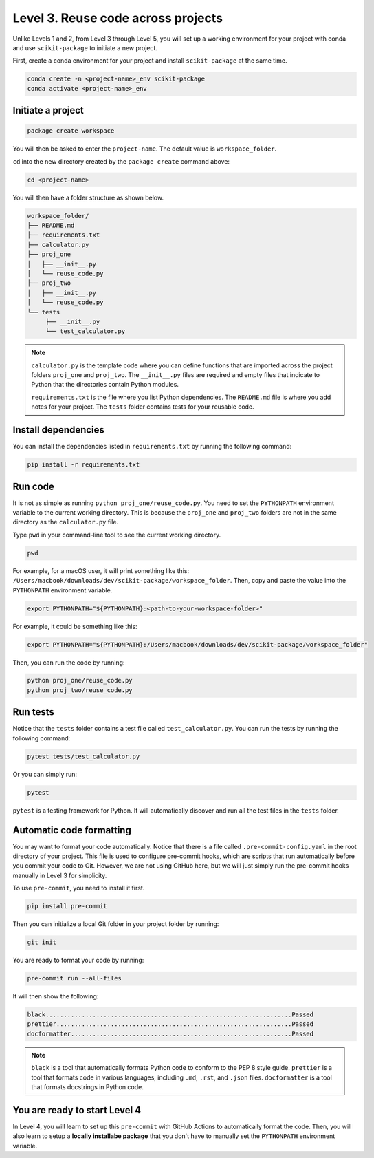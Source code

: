 Level 3. Reuse code across projects
-----------------------------------

Unlike Levels 1 and 2, from Level 3 through Level 5, you will set up a working environment for your project with conda and use ``scikit-package`` to initiate a new project.

First, create a conda environment for your project and install ``scikit-package`` at the same time.

.. code-block:: bash

    conda create -n <project-name>_env scikit-package
    conda activate <project-name>_env


Initiate a project
^^^^^^^^^^^^^^^^^^

.. code-block:: bash
     
     package create workspace

You will then be asked to enter the ``project-name``. The default value is ``workspace_folder``.

``cd`` into the new directory created by the ``package create`` command above:

.. code-block:: bash

    cd <project-name>

You will then have a folder structure as shown below.

.. code-block:: text

     workspace_folder/
     ├── README.md
     ├── requirements.txt
     ├── calculator.py
     ├── proj_one
     │   ├── __init__.py
     │   └── reuse_code.py
     ├── proj_two
     │   ├── __init__.py
     │   └── reuse_code.py
     └── tests
          ├── __init__.py
          └── test_calculator.py

.. note:: 

     ``calculator.py`` is the template code where you can define functions that are imported across the project folders ``proj_one`` and ``proj_two``. The ``__init__.py`` files are required and empty files that indicate to Python that the directories contain Python modules.

     ``requirements.txt`` is the file where you list Python dependencies. The ``README.md`` file is where you add notes for your project. The ``tests`` folder contains tests for your reusable code.


Install dependencies
^^^^^^^^^^^^^^^^^^^^

You can install the dependencies listed in ``requirements.txt`` by running the following command:

.. code-block:: bash

    pip install -r requirements.txt


Run code
^^^^^^^^

It is not as simple as running ``python proj_one/reuse_code.py``. You need to set the ``PYTHONPATH`` environment variable to the current working directory. This is because the ``proj_one`` and ``proj_two`` folders are not in the same directory as the ``calculator.py`` file.

Type ``pwd`` in your command-line tool to see the current working directory.

.. code-block:: bash

     pwd

For example, for a macOS user, it will print something like this: ``/Users/macbook/downloads/dev/scikit-package/workspace_folder``.
Then, copy and paste the value into the ``PYTHONPATH`` environment variable.

.. code-block:: bash

    export PYTHONPATH="${PYTHONPATH}:<path-to-your-workspace-folder>"

For example, it could be something like this:

.. code-block:: bash

    export PYTHONPATH="${PYTHONPATH}:/Users/macbook/downloads/dev/scikit-package/workspace_folder"

Then, you can run the code by running:

.. code-block:: bash

    python proj_one/reuse_code.py
    python proj_two/reuse_code.py


Run tests
^^^^^^^^^

Notice that the ``tests`` folder contains a test file called ``test_calculator.py``. You can run the tests by running the following command:

.. code-block:: bash

    pytest tests/test_calculator.py

Or you can simply run:

.. code-block:: bash
     
     pytest

``pytest`` is a testing framework for Python. It will automatically discover and run all the test files in the ``tests`` folder.


Automatic code formatting
^^^^^^^^^^^^^^^^^^^^^^^^^

You may want to format your code automatically. Notice that there is a file called ``.pre-commit-config.yaml`` in the root directory of your project. This file is used to configure pre-commit hooks, which are scripts that run automatically before you commit your code to Git. However, we are not using GitHub here, but we will just simply run the pre-commit hooks manually in Level 3 for simplicity.

To use ``pre-commit``, you need to install it first.

.. code-block:: bash
     
     pip install pre-commit

Then you can initialize a local Git folder in your project folder by running:

.. code-block:: bash

     git init

You are ready to format your code by running:

.. code-block:: bash

     pre-commit run --all-files

It will then show the following:

.. code-block:: text

     black....................................................................Passed
     prettier.................................................................Passed
     docformatter.............................................................Passed

.. note:: 

    ``black`` is a tool that automatically formats Python code to conform to the PEP 8 style guide. ``prettier`` is a tool that formats code in various languages, including ``.md``, ``.rst``, and ``.json`` files. ``docformatter`` is a tool that formats docstrings in Python code.


You are ready to start Level 4
^^^^^^^^^^^^^^^^^^^^^^^^^^^^^^

In Level 4, you will learn to set up this ``pre-commit`` with GitHub Actions to automatically format the code. Then, you will also learn to setup a **locally installabe package** that you don't have to manually set the ``PYTHONPATH`` environment variable.